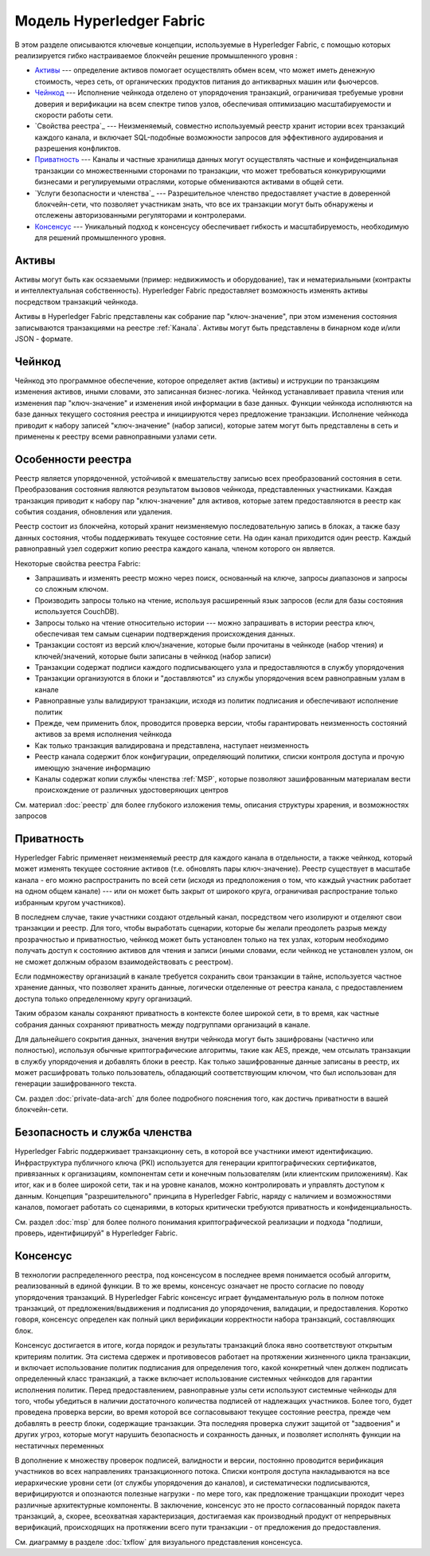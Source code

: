 Модель Hyperledger Fabric
========================

В этом разделе описываются ключевые концепции, используемые в Hyperledger Fabric, 
с помощью которых реализируется гибко настраиваемое блокчейн решение промышленного уровня : 

* `Активы`_ --- определение активов помогает осуществлять обмен всем, что может иметь денежную стоимость, 
  через сеть, от органических продуктов питания до антикварных машин или фьючерсов. 
* `Чейнкод`_ --- Исполнение чейнкода отделено от упорядочения транзакций,
  ограничивая требуемые уровни доверия и верификации на всем спектре типов узлов,
  обеспечивая оптимизацию масштабируемости и скорости работы сети.
* `Свойства реестра`_ --- Неизменяемый, совместно используемый реестр хранит  
  истории всех транзакций каждого канала, и включает SQL-подобные возможности запросов 
  для эффективного аудирования и разрешения конфликтов. 
* `Приватность`_ --- Каналы и частные хранилища данных могут осуществлять частные и 
  конфиденциальная транзакции со множественными сторонами по транзакции, что может требоваться 
  конкурирующими бизнесами и регулируемыми отраслями, которые обмениваются активами
  в общей сети. 
* `Услуги безопасности и членства`_ --- Разрешительное членство предоставляет 
  участие в доверенной блокчейн-сети, что позволяет участникам знать, что все их транзакции
  могут быть обнаружены и отслежены авторизованными регуляторами и контролерами.
* `Консенсус`_ --- Уникальный подход к консенсусу обеспечивает гибкость и масштабируемость, 
  необходимую для решений промышленного уровня. 


Активы
------

Активы могут быть как осязаемыми (пример: недвижимость и оборудование), так и нематериальными 
(контракты и интеллектуальная собственность).  Hyperledger Fabric предоставляет
возможность изменять активы посредством транзакций чейнкода. 

Активы в Hyperledger Fabric представлены как собрание 
пар "ключ-значение", при этом изменения состояния записываются транзакциями на реестре :ref:`Канала`.  
Активы могут быть представлены в бинарном коде и/или JSON - формате.


Чейнкод
---------

Чейнкод это программное обеспечение, которое определяет актив (активы) и иструкции по транзакциям
изменения активов, иными словами, это записанная бизнес-логика. Чейнкод устанавливает правила чтения
или изменения пар "ключ-значение" и изменения иной информации в базе данных.
Функции чейнкода исполняются на базе данных текущего состояния реестра и инициируются через предложение транзакции. 
Исполнение чейнкода приводит к набору записей "ключ-значение" (набор записи), которые затем могут быть представлены
в сеть и применены к реестру всеми равноправными узлами сети. 


Особенности реестра
---------------

Реестр является упорядоченной, устойчивой к вмешательству записью всех преобразований состояния в сети. 
Преобразования состояния являются результатом вызовов чейнкода, представленных участниками. 
Каждая транзакция приводит к набору пар "ключ-значение" для активов, которые затем предоставляются в реестр
как события создания, обновления или удаления. 

Реестр состоит из блокчейна, который хранит неизменяемую последовательную запись в блоках, а также
базу данных состояния, чтобы поддерживать текущее состояние сети. На один канал приходится один реестр. 
Каждый равноправный узел содержит копию реестра каждого канала, членом которого он является. 


Некоторые свойства реестра Fabric:

- Запрашивать и изменять реестр можно через поиск, основанный на ключе, запросы диапазонов и запросы со сложным ключом. 
- Производить запросы только на чтение, используя расширенный язык запросов (если для базы состояния используется CouchDB).
- Запросы только на чтение относительно истории --- можно запрашивать в истории реестра ключ, обеспечивая тем самым сценарии подтверждения происхождения данных. 
- Транзакции состоят из версий ключ/значение, которые были прочитаны в чейнкоде (набор чтения) и ключей/значений, которые были записаны в чейнкод (набор записи)
- Транзакции содержат подписи каждого подписывающего узла и предоставляются в службу упорядочения
- Транзакции организуются в блоки и "доставляются" из службы упорядочения всем равноправным узлам в канале
- Равноправные узлы валидируют транзакции, исходя из политик подписания и обеспечивают исполнение политик
- Прежде, чем применить блок, проводится проверка версии, чтобы гарантировать неизменность состояний активов за время исполнения чейнкода
- Как только транзакция валидирована и представлена, наступает неизменность 
- Реестр канала содержит блок конфигурации, определяющий политики, списки контроля доступа и прочую имеющую значение информацию 
- Каналы содержат копии службы членства :ref:`MSP`, которые позволяют зашифрованным материалам вести происхождение от различных удостоверяющих центров
См. материал :doc:`реестр` для более глубокого изложения темы, описания структуры храрения, и возможностях запросов


Приватность
-------

Hyperledger Fabric применяет неизменяемый реестр для каждого канала в отдельности, 
а также чейнкод, который может изменять текущее состояние активов  (т.е. обновлять
пары ключ-значение). Реестр существует в масштабе канала - его можно распространить
по всей сети (исходя из предположения о том, что каждый участник работает на одном общем канале) 
--- или он может быть закрыт от широкого круга, ограничивая распространие только избранным кругом участников).

В последнем случае, такие участники создают отдельный канал, 
посредством чего изолируют и отделяют свои транзакции и реестр. Для того, чтобы выработать
сценарии, которые бы желали преодолеть разрыв между прозрачностью и приватностью, 
чейнкод может быть установлен только на тех узлах, которым необходимо получать доступ к состоянию активов
для чтения и записи (иными словами, если чейнкод не установлен узлом, он не сможет должным образом взаимодействовать с реестром). 


Если подмножеству организаций в канале требуется сохранить свои транзакции в тайне, 
используется частное хранение данных, что позволяет хранить данные, логически отделенные от реестра канала, с
предоставлением доступа только определенному кругу организаций. 

Таким образом каналы сохраняют приватность в контексте более широкой сети, в 
то время, как частные собрания данных сохраняют приватность между подгруппами организаций в канале. 

Для дальнейшего сокрытия данных, значения внутри чейнкода могут быть зашифрованы
(частично или полностью), используя обычные криптографические алгоритмы, такие как AES, 
прежде, чем отсылать транзакции в службу упорядочения и добавлять блоки в реестр. 
Как только зашифрованные данные записаны в реестр, их может расшифровать только пользователь, 
обладающий соответствующим ключом, что был использован для генерации зашифрованного текста. 


См. раздел :doc:`private-data-arch` для более подробного пояснения того, как достичь приватности в вашей блокчейн-сети. 


Безопасность и служба членства
------------------------------

Hyperledger Fabric поддерживает транзакционну сеть, в которой все участники 
имеют идентификацию. Инфраструктура публичного ключа (PKI) используется для генерации криптографических 
сертификатов, привязанных к организациям, компонентам сети и конечным пользователям (или клиентским приложениям). 
Как итог, как и в более широкой сети, так и на уровне каналов, можно контролировать и управлять доступом к данным.  
Концепция "разрешительного" принципа в Hyperledger Fabric, наряду с наличием и возможностями каналов, помогает 
работать со сценариями, в которых критически требуются приватность и конфиденциальность.

См. раздел :doc:`msp` для более полного понимания криптографической реализации и подхода 
"подпиши, проверь, идентифицируй" в Hyperledger Fabric.


Консенсус
---------

В технологии распределенного реестра, под консенсусом в последнее время
понимается особый алгоритм, реализованный в единой функции. В то же времы, консенсус означает не просто 
согласие по поводу упорядочения транзакций. В Hyperledger Fabric консенсус играет фундаментальную роль
в полном потоке транзакций, от предложения/выдвижения и подписания до упорядочения, валидации, и предоставления. 
Коротко говоря, консенсус определен как полный цикл верификации корректности
набора транзакций, составляющих блок. 

Консенсус достигается в итоге, когда порядок и результаты транзакций блока
явно соответствуют открытым критериям политик. Эта система сдержек и противовесов
работает на протяжении жизненного цикла транзакции, и включает использование политик
подписания для определения того, какой конкретный член должен подписать определенный
класс транзакций, а также включает использование системных чейнкодов для гарантии
исполнения политик. Перед предоставлением, равноправные узлы сети используют 
системные чейнкоды для того, чтобы убедиться в наличии достаточного количества подписей от 
надлежащих участников. Более того, будет проведена проверка версии, во время которой все согласовывают
текущее состояние реестра, прежде чем добавлять в реестр блоки, содержащие транзакции. 
Эта последняя проверка служит защитой от "задвоения" и других угроз, которые могут нарушить
безопасность и сохранность данных, и позволяет исполнять функции на нестатичных переменных 

В дополнение к множеству проверок подписей, валидности и версии, постоянно проводится верификация
участников во всех направлениях транзакционного потока. Списки контроля доступа 
накладываются на все иерархические уровни сети (от службы упорядочения до каналов),
и систематически подписываются, верифицируются и опознаются полезные нагрузки - по мере того, как предложение
транщакции проходит через различные архитектурные компоненты. В заключение, консенсус 
это не просто согласованный порядок пакета транзакций, а, скорее, всеохватная характеризация, достигаемая
как производный продукт от непрерывных верификаций, происходящих на протяжении всего пути транзакции -
от предложения до предоставления. 



См. диаграмму в разделе :doc:`txflow` для визуального представления консенсуса.


.. Licensed under Creative Commons Attribution 4.0 International License
   https://creativecommons.org/licenses/by/4.0/
